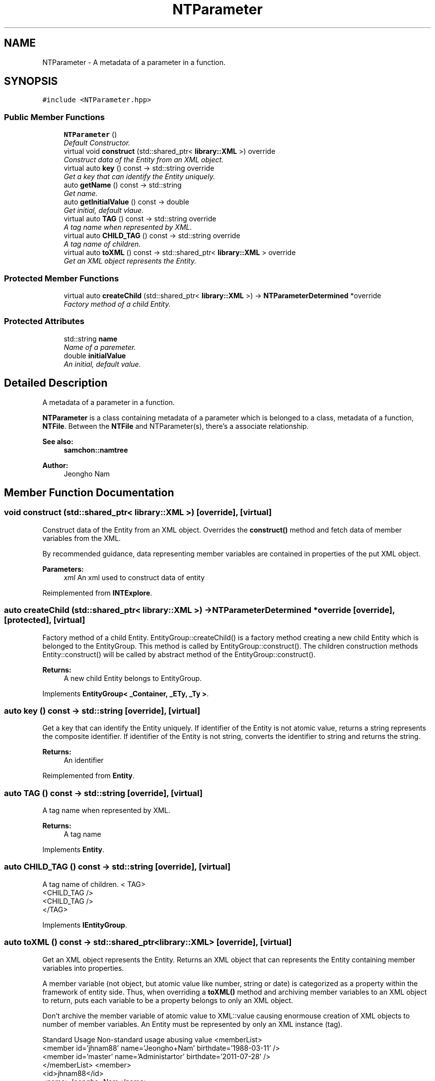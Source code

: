 .TH "NTParameter" 3 "Mon Oct 26 2015" "Version 1.0.0" "Samchon Framework for CPP" \" -*- nroff -*-
.ad l
.nh
.SH NAME
NTParameter \- A metadata of a parameter in a function\&.  

.SH SYNOPSIS
.br
.PP
.PP
\fC#include <NTParameter\&.hpp>\fP
.SS "Public Member Functions"

.in +1c
.ti -1c
.RI "\fBNTParameter\fP ()"
.br
.RI "\fIDefault Constructor\&. \fP"
.ti -1c
.RI "virtual void \fBconstruct\fP (std::shared_ptr< \fBlibrary::XML\fP >) override"
.br
.RI "\fIConstruct data of the Entity from an XML object\&. \fP"
.ti -1c
.RI "virtual auto \fBkey\fP () const  \-> std::string override"
.br
.RI "\fIGet a key that can identify the Entity uniquely\&. \fP"
.ti -1c
.RI "auto \fBgetName\fP () const  \-> std::string"
.br
.RI "\fIGet name\&. \fP"
.ti -1c
.RI "auto \fBgetInitialValue\fP () const  \-> double"
.br
.RI "\fIGet initial, default vlaue\&. \fP"
.ti -1c
.RI "virtual auto \fBTAG\fP () const  \-> std::string override"
.br
.RI "\fIA tag name when represented by XML\&. \fP"
.ti -1c
.RI "virtual auto \fBCHILD_TAG\fP () const  \-> std::string override"
.br
.RI "\fIA tag name of children\&. \fP"
.ti -1c
.RI "virtual auto \fBtoXML\fP () const  \-> std::shared_ptr< \fBlibrary::XML\fP > override"
.br
.RI "\fIGet an XML object represents the Entity\&. \fP"
.in -1c
.SS "Protected Member Functions"

.in +1c
.ti -1c
.RI "virtual auto \fBcreateChild\fP (std::shared_ptr< \fBlibrary::XML\fP >) \-> \fBNTParameterDetermined\fP *override"
.br
.RI "\fIFactory method of a child Entity\&. \fP"
.in -1c
.SS "Protected Attributes"

.in +1c
.ti -1c
.RI "std::string \fBname\fP"
.br
.RI "\fIName of a paremeter\&. \fP"
.ti -1c
.RI "double \fBinitialValue\fP"
.br
.RI "\fIAn initial, default value\&. \fP"
.in -1c
.SH "Detailed Description"
.PP 
A metadata of a parameter in a function\&. 

\fBNTParameter\fP is a class containing metadata of a parameter which is belonged to a class, metadata of a function, \fBNTFile\fP\&. Between the \fBNTFile\fP and NTParameter(s), there's a associate relationship\&. 
.PP
 
.PP
\fBSee also:\fP
.RS 4
\fBsamchon::namtree\fP 
.RE
.PP
\fBAuthor:\fP
.RS 4
Jeongho Nam 
.RE
.PP

.SH "Member Function Documentation"
.PP 
.SS "void construct (std::shared_ptr< \fBlibrary::XML\fP >)\fC [override]\fP, \fC [virtual]\fP"

.PP
Construct data of the Entity from an XML object\&. Overrides the \fBconstruct()\fP method and fetch data of member variables from the XML\&. 
.PP
By recommended guidance, data representing member variables are contained in properties of the put XML object\&. 
.PP
\fBParameters:\fP
.RS 4
\fIxml\fP An xml used to construct data of entity 
.RE
.PP

.PP
Reimplemented from \fBINTExplore\fP\&.
.SS "auto createChild (std::shared_ptr< \fBlibrary::XML\fP >) \->  \fBNTParameterDetermined\fP *override\fC [override]\fP, \fC [protected]\fP, \fC [virtual]\fP"

.PP
Factory method of a child Entity\&. EntityGroup::createChild() is a factory method creating a new child Entity which is belonged to the EntityGroup\&. This method is called by EntityGroup::construct()\&. The children construction methods Entity::construct() will be called by abstract method of the EntityGroup::construct()\&. 
.PP
\fBReturns:\fP
.RS 4
A new child Entity belongs to EntityGroup\&. 
.RE
.PP

.PP
Implements \fBEntityGroup< _Container, _ETy, _Ty >\fP\&.
.SS "auto key () const \-> std::string\fC [override]\fP, \fC [virtual]\fP"

.PP
Get a key that can identify the Entity uniquely\&. If identifier of the Entity is not atomic value, returns a string represents the composite identifier\&. If identifier of the Entity is not string, converts the identifier to string and returns the string\&. 
.PP
\fBReturns:\fP
.RS 4
An identifier 
.RE
.PP

.PP
Reimplemented from \fBEntity\fP\&.
.SS "auto TAG () const \->  std::string\fC [override]\fP, \fC [virtual]\fP"

.PP
A tag name when represented by XML\&. 
.PP
\fBReturns:\fP
.RS 4
A tag name 
.RE
.PP

.PP
Implements \fBEntity\fP\&.
.SS "auto CHILD_TAG () const \->  std::string\fC [override]\fP, \fC [virtual]\fP"

.PP
A tag name of children\&. < TAG>
.br
      <CHILD_TAG />
.br
      <CHILD_TAG />
.br
 </TAG> 
.PP
Implements \fBIEntityGroup\fP\&.
.SS "auto toXML () const \-> std::shared_ptr<\fBlibrary::XML\fP>\fC [override]\fP, \fC [virtual]\fP"

.PP
Get an XML object represents the Entity\&. Returns an XML object that can represents the Entity containing member variables into properties\&. 
.PP
A member variable (not object, but atomic value like number, string or date) is categorized as a property within the framework of entity side\&. Thus, when overriding a \fBtoXML()\fP method and archiving member variables to an XML object to return, puts each variable to be a property belongs to only an XML object\&. 
.PP
Don't archive the member variable of atomic value to XML::value causing enormouse creation of XML objects to number of member variables\&. An Entity must be represented by only an XML instance (tag)\&. 
.PP
Standard Usage  Non-standard usage abusing value   <memberList>
.br
      <member id='jhnam88' name='Jeongho+Nam' birthdate='1988-03-11' />
.br
      <member id='master' name='Administartor' birthdate='2011-07-28' />
.br
 </memberList>  <member>
.br
      <id>jhnam88</id>
.br
      <name>Jeongho+Nam</name>
.br
      <birthdate>1988-03-11</birthdate>
.br
 </member>   
.PP
\fBReturns:\fP
.RS 4
An XML object representing the Entity\&. 
.RE
.PP

.PP
Reimplemented from \fBINTExplore\fP\&.
.SH "Member Data Documentation"
.PP 
.SS "std::string name\fC [protected]\fP"

.PP
Name of a paremeter\&. The string label is identifier of a \fBNTParameter\fP\&. It must be unique\&. 

.SH "Author"
.PP 
Generated automatically by Doxygen for Samchon Framework for CPP from the source code\&.
